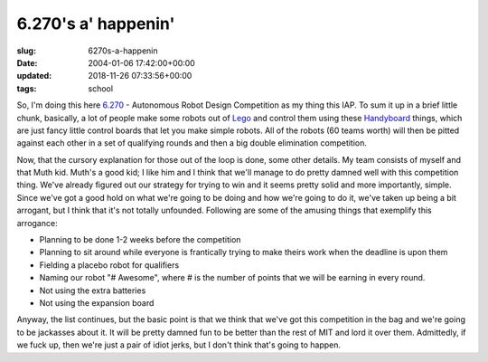 6.270's a' happenin'
====================

:slug: 6270s-a-happenin
:date: 2004-01-06 17:42:00+00:00
:updated: 2018-11-26 07:33:56+00:00
:tags: school

So, I'm doing this here `6.270 <http://web.mit.edu/6.270/>`__ -
Autonomous Robot Design Competition as my thing this IAP. To sum it up
in a brief little chunk, basically, a lot of people make some robots out
of `Lego <http://www.lego.com/>`__ and control them using these
`Handyboard <http://handyboard.com>`__ things, which are just fancy
little control boards that let you make simple robots. All of the robots
(60 teams worth) will then be pitted against each other in a set of
qualifying rounds and then a big double elimination competition.

Now, that the cursory explanation for those out of the loop is done,
some other details. My team consists of myself and that Muth kid. Muth's
a good kid; I like him and I think that we'll manage to do pretty damned
well with this competition thing. We've already figured out our strategy
for trying to win and it seems pretty solid and more importantly,
simple. Since we've got a good hold on what we're going to be doing and
how we're going to do it, we've taken up being a bit arrogant, but I
think that it's not totally unfounded. Following are some of the amusing
things that exemplify this arrogance:

-   Planning to be done 1-2 weeks before the competition
-   Planning to sit around while everyone is frantically
    trying to make theirs work when the deadline is upon them
-   Fielding a placebo robot for qualifiers
-   Naming our robot "# Awesome", where # is the number of points that we
    will be earning in every round.
-   Not using the extra batteries
-   Not using the expansion board

Anyway, the list continues, but the basic point is that we think that
we've got this competition in the bag and we're going to be jackasses
about it. It will be pretty damned fun to be better than the rest of MIT
and lord it over them. Admittedly, if we fuck up, then we're just a pair
of idiot jerks, but I don't think that's going to happen.
